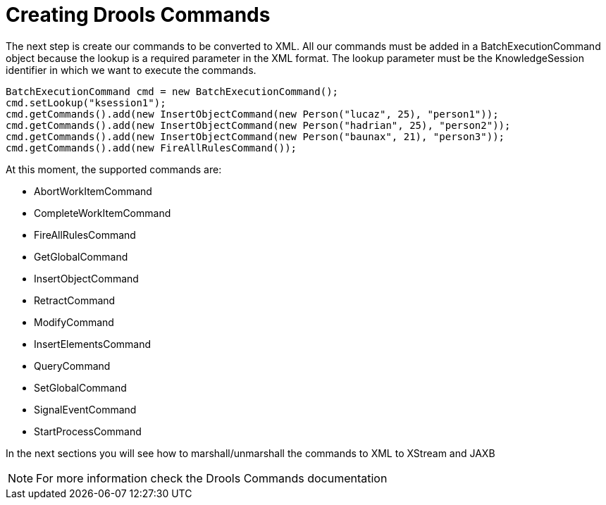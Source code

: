 
= Creating Drools Commands


The next step is create our commands to be converted to XML.
All our commands must be added in a BatchExecutionCommand object because the lookup is a required parameter in the XML format.
The lookup parameter must be the KnowledgeSession identifier in which we want to execute the commands.



[source,java]
----
BatchExecutionCommand cmd = new BatchExecutionCommand();
cmd.setLookup("ksession1");
cmd.getCommands().add(new InsertObjectCommand(new Person("lucaz", 25), "person1"));
cmd.getCommands().add(new InsertObjectCommand(new Person("hadrian", 25), "person2"));
cmd.getCommands().add(new InsertObjectCommand(new Person("baunax", 21), "person3"));
cmd.getCommands().add(new FireAllRulesCommand());
----


At this moment, the supported commands are:

* AbortWorkItemCommand  
* CompleteWorkItemCommand  
* FireAllRulesCommand  
* GetGlobalCommand  
* InsertObjectCommand  
* RetractCommand  
* ModifyCommand  
* InsertElementsCommand  
* QueryCommand  
* SetGlobalCommand  
* SignalEventCommand  
* StartProcessCommand  


In the next sections you will see how to marshall/unmarshall the commands to XML to XStream and JAXB

[NOTE]
====
For more information check the Drools Commands documentation
====
